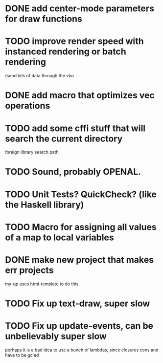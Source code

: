 * DONE add center-mode parameters for draw functions
CLOSED: [2016-02-19 Fri 08:27]
* TODO improve render speed with instanced rendering or batch rendering 
(send lots of data through the vbo
* DONE add macro that optimizes vec operations
CLOSED: [2016-01-02 Sat 19:38]
* TODO add some cffi stuff that will search the current directory 
foreign library search path
* TODO Sound, probably OPENAL.
* TODO Unit Tests? QuickCheck? (like the Haskell library)
* TODO Macro for assigning all values of a map to local variables
* DONE make new project that makes err projects
CLOSED: [2016-02-19 Fri 08:27]
my-qp uses html-template to do this.
* TODO Fix up text-draw, super slow
* TODO Fix up update-events, can be unbelievably super slow
perhaps it is a bad idea to use a bunch of lambdas, since closures cons and have
to be gc'ed
